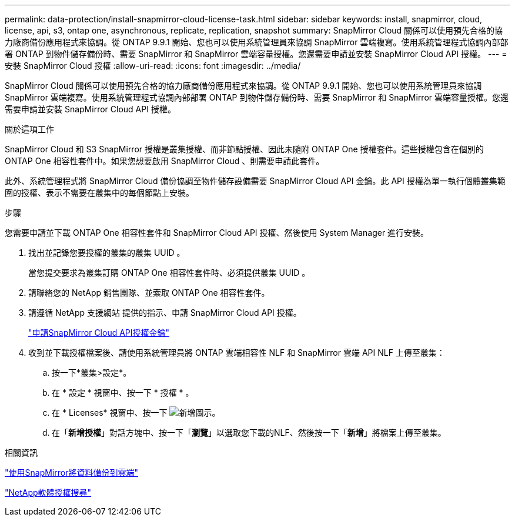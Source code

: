 ---
permalink: data-protection/install-snapmirror-cloud-license-task.html 
sidebar: sidebar 
keywords: install, snapmirror, cloud, license, api, s3, ontap one, asynchronous, replicate, replication, snapshot 
summary: SnapMirror Cloud 關係可以使用預先合格的協力廠商備份應用程式來協調。從 ONTAP 9.9.1 開始、您也可以使用系統管理員來協調 SnapMirror 雲端複寫。使用系統管理程式協調內部部署 ONTAP 到物件儲存備份時、需要 SnapMirror 和 SnapMirror 雲端容量授權。您還需要申請並安裝 SnapMirror Cloud API 授權。 
---
= 安裝 SnapMirror Cloud 授權
:allow-uri-read: 
:icons: font
:imagesdir: ../media/


[role="lead"]
SnapMirror Cloud 關係可以使用預先合格的協力廠商備份應用程式來協調。從 ONTAP 9.9.1 開始、您也可以使用系統管理員來協調 SnapMirror 雲端複寫。使用系統管理程式協調內部部署 ONTAP 到物件儲存備份時、需要 SnapMirror 和 SnapMirror 雲端容量授權。您還需要申請並安裝 SnapMirror Cloud API 授權。

.關於這項工作
SnapMirror Cloud 和 S3 SnapMirror 授權是叢集授權、而非節點授權、因此未隨附 ONTAP One 授權套件。這些授權包含在個別的 ONTAP One 相容性套件中。如果您想要啟用 SnapMirror Cloud 、則需要申請此套件。

此外、系統管理程式將 SnapMirror Cloud 備份協調至物件儲存設備需要 SnapMirror Cloud API 金鑰。此 API 授權為單一執行個體叢集範圍的授權、表示不需要在叢集中的每個節點上安裝。

.步驟
您需要申請並下載 ONTAP One 相容性套件和 SnapMirror Cloud API 授權、然後使用 System Manager 進行安裝。

. 找出並記錄您要授權的叢集的叢集 UUID 。
+
當您提交要求為叢集訂購 ONTAP One 相容性套件時、必須提供叢集 UUID 。

. 請聯絡您的 NetApp 銷售團隊、並索取 ONTAP One 相容性套件。
. 請遵循 NetApp 支援網站 提供的指示、申請 SnapMirror Cloud API 授權。
+
link:https://mysupport.netapp.com/site/tools/snapmirror-cloud-api-key["申請SnapMirror Cloud API授權金鑰"^]

. 收到並下載授權檔案後、請使用系統管理員將 ONTAP 雲端相容性 NLF 和 SnapMirror 雲端 API NLF 上傳至叢集：
+
.. 按一下*叢集>設定*。
.. 在 * 設定 * 視窗中、按一下 * 授權 * 。
.. 在 * Licenses* 視窗中、按一下 image:icon_add.gif["新增圖示"]。
.. 在「*新增授權*」對話方塊中、按一下「*瀏覽*」以選取您下載的NLF、然後按一下「*新增*」將檔案上傳至叢集。




.相關資訊
https://docs.netapp.com/us-en/ontap/task_dp_back_up_to_cloud.html#add-a-cloud-object-store["使用SnapMirror將資料備份到雲端"]

http://mysupport.netapp.com/licenses["NetApp軟體授權搜尋"]
